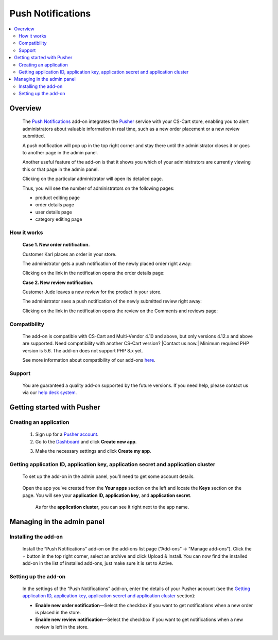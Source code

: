 ******************
Push Notifications
******************

.. raw:: html

    <div class="buy-now">
        <a href="https://marketplace.simtechdev.com/landing/100000143" class="btn buy-now__btn">Buy now</a>
    </div>
 
.. contents::
    :local: 
    :depth: 2

--------
Overview
--------

    The `Push Notifications <https://www.simtechdev.com/addons/site-management/push-notifications.html>`_ add-on integrates the `Pusher <https://pusher.com/>`_ service with your CS-Cart store, enabling you to alert administrators about valuable information in real time, such as a new order placement or a new review submitted.
    
    A push notification will pop up in the top right corner and stay there until the administrator closes it or goes to another page in the admin panel.

    .. fancybox:: img/Push_notifications_009.png
        :alt: Two-factor authentication add-on

    Another useful feature of the add-on is that it shows you which of your administrators are currently viewing this or that page in the admin panel.

    .. fancybox:: img/Push_notifications_015.png
        :alt: Two-factor authentication add-on

    Clicking on the particular administrator will open its detailed page.

    .. fancybox:: img/Push_notifications_016.png
        :alt: Two-factor authentication add-on

    Thus, you will see the number of administrators on the following pages:

    - product editing page

    - order details page

    - user details page

    - category editing page

============
How it works
============

    **Case 1. New order notification.**

    Customer Karl places an order in your store.

    .. fancybox:: img/Push_notifications_008.png
        :alt: Two-factor authentication add-on

    The administrator gets a push notification of the newly placed order right away:

    .. fancybox:: img/Push_notifications_009.png
        :alt: Two-factor authentication add-on

    Clicking on the link in the notification opens the order details page:

    .. fancybox:: img/Push_notifications_010.png
        :alt: Two-factor authentication add-on

    **Case 2. New review notification.**

    Customer Jude leaves a new review for the product in your store.

    .. fancybox:: img/Push_notifications_011.png
        :alt: Two-factor authentication add-on
        :width: 545px

    The administrator sees a push notification of the newly submitted review right away:

    .. fancybox:: img/Push_notifications_012.png
        :alt: Two-factor authentication add-on

    Clicking on the link in the notification opens the review on the Comments and reviews page:

    .. fancybox:: img/Push_notifications_013.png
        :alt: Two-factor authentication add-on

=============
Compatibility
=============

    The add-on is compatible with CS-Cart and Multi-Vendor 4.10 and above, but only versions 4.12.x and above are supported. Need compatibility with another CS-Cart version? |Contact us now.|
    Minimum required PHP version is 5.6. The add-on does not support PHP 8.x yet.

    See more information about compatibility of our add-ons `here <https://docs.cs-cart.com/marketplace-addons/compatibility/index.html>`_.

=======
Support
=======

    You are guaranteed a quality add-on supported by the future versions. If you need help, please contact us via our `help desk system <https://helpdesk.cs-cart.com>`_.

---------------------------
Getting started with Pusher
---------------------------

=======================
Creating an application
=======================

    1. Sign up for a `Pusher account <https://pusher.com/>`_.

    2. Go to the `Dashboard <https://dashboard.pusher.com/>`_ and click **Create new app**.

    .. fancybox:: img/Push_notifications_003.png
        :alt: Two-factor authentication add-on

    3. Make the necessary settings and click **Create my app**.

    .. fancybox:: img/Push_notifications_005.png
        :alt: Two-factor authentication add-on
        :width: 733px

===================================================================================
Getting application ID, application key, application secret and application cluster
===================================================================================

   To set up the add-on in the admin panel, you'll need to get some account details.

    .. fancybox:: img/Push_notifications_002.png
        :alt: settings of the Two-factor authentication add-on

   Open the app you've created from the **Your apps** section on the left and locate the **Keys** section on the page. You will see your **application ID, application key**, and **application secret**.

    .. fancybox:: img/Push_notifications_006.png
        :alt: Two-factor authentication add-on

    As for the **application cluster**, you can see it right next to the app name.

    .. fancybox:: img/Push_notifications_007.png
        :alt: Two-factor authentication add-on

---------------------------
Managing in the admin panel
---------------------------

=====================
Installing the add-on
=====================

    Install the “Push Notifications” add-on on the add-ons list page (“Add-ons” → ”Manage add-ons”). Click the + button in the top right corner, select an archive and click Upload & Install. You can now find the installed add-on in the list of installed add-ons, just make sure it is set to Active.

    .. fancybox:: img/Push_notifications_001.png
        :alt: Two-factor authentication add-on

=====================
Setting up the add-on
=====================

    In the settings of the “Push Notifications” add-on, enter the details of your Pusher account (see the `Getting application ID, application key, application secret and application cluster`_ section):

    .. fancybox:: img/Push_notifications_002.png
        :alt: settings of the Two-factor authentication add-on

    * **Enable new order notification**—Select the checkbox if you want to get notifications when a new order is placed in the store.

    * **Enable new review notification**—Select the checkbox if you want to get notifications when a new review is left in the store.

